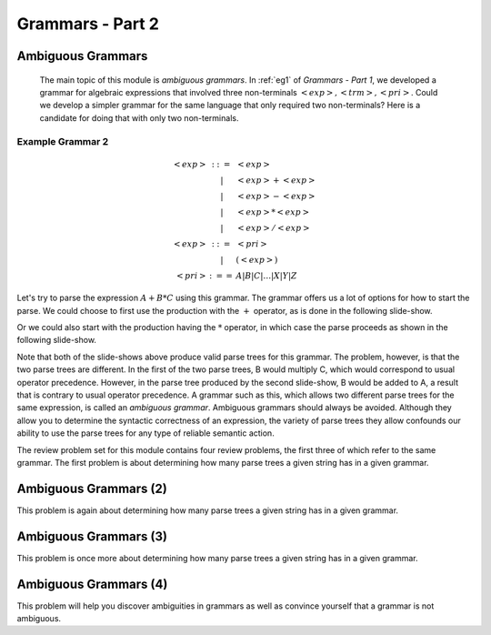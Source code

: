 .. This file is part of the OpenDSA eTextbook project. See
.. http://algoviz.org/OpenDSA for more details.
.. Copyright (c) 2012-13 by the OpenDSA Project Contributors, and
.. distributed under an MIT open source license.

.. avmetadata:: 
   :author: David Furcy and Tom Naps

.. odsalink::  AV/PL/AV/parseTree.css

=================
Grammars - Part 2
=================
..  (W 2/3/16)

Ambiguous Grammars
------------------

      The main topic of this module is *ambiguous grammars*.  In :ref:`eg1` of *Grammars - Part 1*, we developed a grammar for algebraic expressions that involved three non-terminals :math:`<exp>, <trm>, <pri>`.   Could we develop a simpler grammar for the same language that only required two non-terminals?   Here is a candidate for doing that with only two non-terminals.


Example Grammar 2
^^^^^^^^^^^^^^^^^

.. math::

   \begin{eqnarray*} 
   <exp> &::=& <exp>\\
   &|& <exp> + <exp> \\
   &|& <exp> - <exp> \\
   &|& <exp> * <exp> \\
   &|& <exp> / <exp> \\
   <exp> &::=& <pri> \\
   &|& ( <exp> ) \\
   <pri> &:==& A | B | C | \ldots | X | Y | Z
   \end{eqnarray*}

Let's try to parse the expression :math:`A+B*C` using this grammar.
The grammar offers us a lot of options for how to start the parse.  We
could choose to first use the production with the :math:`+` operator,
as is done in the following slide-show.
   
.. inlineav:: parseTree5a ss
   :links: AV/PL/AV/parseTree.css
   :scripts: AV/PL/AV/parseTree5a.js
   :output: show

Or we could also start with the production having the :math:`*` operator, in which case the parse proceeds as shown in the following slide-show.
	    
.. inlineav:: parseTree5b ss
   :links: AV/PL/AV/parseTree.css
   :scripts: AV/PL/AV/parseTree5b.js
   :output: show

Note that both of the slide-shows above produce valid parse trees for this grammar.   The problem, however, is that the two parse trees are different.   In the first of the two parse trees, B would multiply C, which would correspond to usual operator precedence.   However, in the parse tree produced by the second slide-show, B would be added to A, a result that is contrary to usual operator precedence.   A grammar such as this, which allows two different parse trees for the same expression, is called an *ambiguous grammar*.   Ambiguous grammars should always be avoided.   Although they allow you to determine the syntactic correctness of an expression, the variety of parse trees they allow confounds our ability to use the parse trees for any type of reliable semantic action.
      
The review problem set for this module contains four review problems, the first three of which refer to the same grammar.  The first problem is about determining how many parse trees a given string has in a given grammar.

.. avembed:: Exercises/PL/NumParseTrees1.html ka
   :long_name: Number Of Parse Trees, Problem 1

Ambiguous Grammars (2)
----------------------

This problem is again about determining how many parse trees a given string
has in a given grammar.

.. avembed:: Exercises/PL/NumParseTrees2.html ka
   :long_name: Number Of Parse Trees, Problem 2

Ambiguous Grammars (3)
----------------------

This problem is once more about determining how many parse trees a
given string has in a given grammar.

.. avembed:: Exercises/PL/NumParseTrees3.html ka
   :long_name: Number Of Parse Trees, Problem 3

Ambiguous Grammars (4)
----------------------

This problem will help you discover ambiguities in grammars as well as
convince yourself that a grammar is not ambiguous.

.. avembed:: Exercises/PL/DeterminingAmbiguities.html ka
   :long_name: Determining Ambiguities	     
